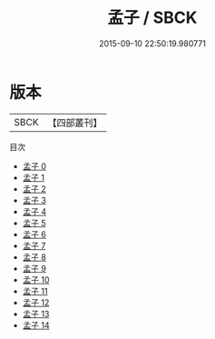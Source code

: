 #+TITLE: 孟子 / SBCK

#+DATE: 2015-09-10 22:50:19.980771
* 版本
 |      SBCK|【四部叢刊】  |
目次
 - [[file:KR1h0002_000.txt][孟子 0]]
 - [[file:KR1h0002_001.txt][孟子 1]]
 - [[file:KR1h0002_002.txt][孟子 2]]
 - [[file:KR1h0002_003.txt][孟子 3]]
 - [[file:KR1h0002_004.txt][孟子 4]]
 - [[file:KR1h0002_005.txt][孟子 5]]
 - [[file:KR1h0002_006.txt][孟子 6]]
 - [[file:KR1h0002_007.txt][孟子 7]]
 - [[file:KR1h0002_008.txt][孟子 8]]
 - [[file:KR1h0002_009.txt][孟子 9]]
 - [[file:KR1h0002_010.txt][孟子 10]]
 - [[file:KR1h0002_011.txt][孟子 11]]
 - [[file:KR1h0002_012.txt][孟子 12]]
 - [[file:KR1h0002_013.txt][孟子 13]]
 - [[file:KR1h0002_014.txt][孟子 14]]
